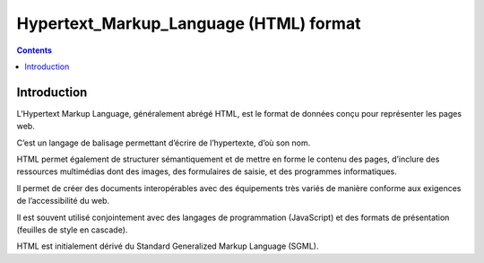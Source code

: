 

.. index::
   pair: HTML; Format
   ! Hypertext Markup Language
   ! HTML

.. _html_format:

=========================================
Hypertext_Markup_Language (HTML) format
=========================================

.. seealso::

   - http://www.wikiwand.com/fr/Hypertext_Markup_Language


.. contents::
   :depth: 3
   
Introduction
============

L’Hypertext Markup Language, généralement abrégé HTML, est le format de 
données conçu pour représenter les pages web. 

C’est un langage de balisage permettant d’écrire de l’hypertexte, d’où 
son nom. 

HTML permet également de structurer sémantiquement et de mettre en forme 
le contenu des pages, d’inclure des ressources multimédias dont des images, 
des formulaires de saisie, et des programmes informatiques. 

Il permet de créer des documents interopérables avec des équipements 
très variés de manière conforme aux exigences de l’accessibilité du web. 

Il est souvent utilisé conjointement avec des langages de programmation 
(JavaScript) et des formats de présentation (feuilles de style en cascade). 

HTML est initialement dérivé du Standard Generalized Markup Language (SGML).


